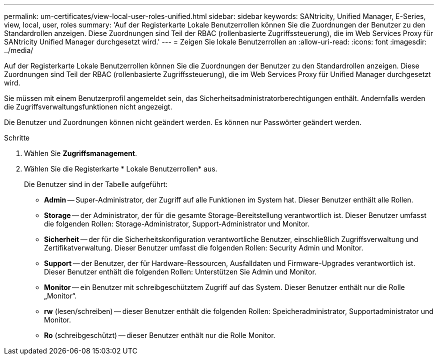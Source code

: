 ---
permalink: um-certificates/view-local-user-roles-unified.html 
sidebar: sidebar 
keywords: SANtricity, Unified Manager, E-Series, view, local, user, roles 
summary: 'Auf der Registerkarte Lokale Benutzerrollen können Sie die Zuordnungen der Benutzer zu den Standardrollen anzeigen. Diese Zuordnungen sind Teil der RBAC (rollenbasierte Zugriffssteuerung), die im Web Services Proxy für SANtricity Unified Manager durchgesetzt wird.' 
---
= Zeigen Sie lokale Benutzerrollen an
:allow-uri-read: 
:icons: font
:imagesdir: ../media/


[role="lead"]
Auf der Registerkarte Lokale Benutzerrollen können Sie die Zuordnungen der Benutzer zu den Standardrollen anzeigen. Diese Zuordnungen sind Teil der RBAC (rollenbasierte Zugriffssteuerung), die im Web Services Proxy für Unified Manager durchgesetzt wird.

Sie müssen mit einem Benutzerprofil angemeldet sein, das Sicherheitsadministratorberechtigungen enthält. Andernfalls werden die Zugriffsverwaltungsfunktionen nicht angezeigt.

Die Benutzer und Zuordnungen können nicht geändert werden. Es können nur Passwörter geändert werden.

.Schritte
. Wählen Sie *Zugriffsmanagement*.
. Wählen Sie die Registerkarte * Lokale Benutzerrollen* aus.
+
Die Benutzer sind in der Tabelle aufgeführt:

+
** *Admin* -- Super-Administrator, der Zugriff auf alle Funktionen im System hat. Dieser Benutzer enthält alle Rollen.
** *Storage* -- der Administrator, der für die gesamte Storage-Bereitstellung verantwortlich ist. Dieser Benutzer umfasst die folgenden Rollen: Storage-Administrator, Support-Administrator und Monitor.
** *Sicherheit* -- der für die Sicherheitskonfiguration verantwortliche Benutzer, einschließlich Zugriffsverwaltung und Zertifikatverwaltung. Dieser Benutzer umfasst die folgenden Rollen: Security Admin und Monitor.
** *Support* -- der Benutzer, der für Hardware-Ressourcen, Ausfalldaten und Firmware-Upgrades verantwortlich ist. Dieser Benutzer enthält die folgenden Rollen: Unterstützen Sie Admin und Monitor.
** *Monitor* -- ein Benutzer mit schreibgeschütztem Zugriff auf das System. Dieser Benutzer enthält nur die Rolle „Monitor“.
** *rw* (lesen/schreiben) -- dieser Benutzer enthält die folgenden Rollen: Speicheradministrator, Supportadministrator und Monitor.
** *Ro* (schreibgeschützt) -- dieser Benutzer enthält nur die Rolle Monitor.



